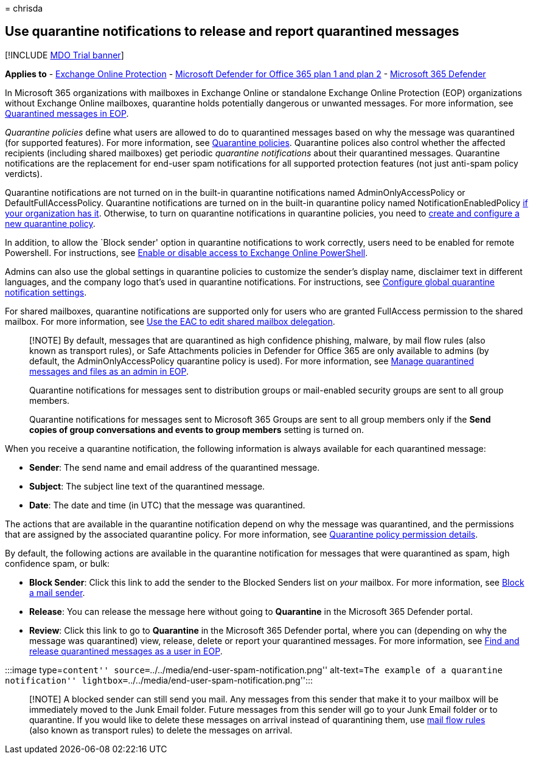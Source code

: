 = 
chrisda

== Use quarantine notifications to release and report quarantined messages

{empty}[!INCLUDE link:../includes/mdo-trial-banner.md[MDO Trial banner]]

*Applies to* - link:eop-about.md[Exchange Online Protection] -
link:defender-for-office-365.md[Microsoft Defender for Office 365 plan 1
and plan 2] - link:../defender/microsoft-365-defender.md[Microsoft 365
Defender]

In Microsoft 365 organizations with mailboxes in Exchange Online or
standalone Exchange Online Protection (EOP) organizations without
Exchange Online mailboxes, quarantine holds potentially dangerous or
unwanted messages. For more information, see
link:quarantine-about.md[Quarantined messages in EOP].

_Quarantine policies_ define what users are allowed to do to quarantined
messages based on why the message was quarantined (for supported
features). For more information, see
link:quarantine-policies.md[Quarantine policies]. Quarantine polices
also control whether the affected recipients (including shared
mailboxes) get periodic _quarantine notifications_ about their
quarantined messages. Quarantine notifications are the replacement for
end-user spam notifications for all supported protection features (not
just anti-spam policy verdicts).

Quarantine notifications are not turned on in the built-in quarantine
notifications named AdminOnlyAccessPolicy or DefaultFullAccessPolicy.
Quarantine notifications are turned on in the built-in quarantine policy
named NotificationEnabledPolicy
link:quarantine-policies.md#full-access-permissions-and-quarantine-notifications[if
your organization has it]. Otherwise, to turn on quarantine
notifications in quarantine policies, you need to
link:quarantine-policies.md#step-1-create-quarantine-policies-in-the-microsoft-365-defender-portal[create
and configure a new quarantine policy].

In addition, to allow the `Block sender' option in quarantine
notifications to work correctly, users need to be enabled for remote
Powershell. For instructions, see
link:/powershell/exchange/disable-access-to-exchange-online-powershell[Enable
or disable access to Exchange Online PowerShell].

Admins can also use the global settings in quarantine policies to
customize the sender’s display name, disclaimer text in different
languages, and the company logo that’s used in quarantine notifications.
For instructions, see
link:quarantine-policies.md#configure-global-quarantine-notification-settings-in-the-microsoft-365-defender-portal[Configure
global quarantine notification settings].

For shared mailboxes, quarantine notifications are supported only for
users who are granted FullAccess permission to the shared mailbox. For
more information, see
link:/Exchange/collaboration-exo/shared-mailboxes#use-the-eac-to-edit-shared-mailbox-delegation[Use
the EAC to edit shared mailbox delegation].

____
[!NOTE] By default, messages that are quarantined as high confidence
phishing, malware, by mail flow rules (also known as transport rules),
or Safe Attachments policies in Defender for Office 365 are only
available to admins (by default, the AdminOnlyAccessPolicy quarantine
policy is used). For more information, see
link:quarantine-admin-manage-messages-files.md[Manage quarantined
messages and files as an admin in EOP].

Quarantine notifications for messages sent to distribution groups or
mail-enabled security groups are sent to all group members.

Quarantine notifications for messages sent to Microsoft 365 Groups are
sent to all group members only if the *Send copies of group
conversations and events to group members* setting is turned on.
____

When you receive a quarantine notification, the following information is
always available for each quarantined message:

* *Sender*: The send name and email address of the quarantined message.
* *Subject*: The subject line text of the quarantined message.
* *Date*: The date and time (in UTC) that the message was quarantined.

The actions that are available in the quarantine notification depend on
why the message was quarantined, and the permissions that are assigned
by the associated quarantine policy. For more information, see
link:quarantine-policies.md#quarantine-policy-permission-details[Quarantine
policy permission details].

By default, the following actions are available in the quarantine
notification for messages that were quarantined as spam, high confidence
spam, or bulk:

* *Block Sender*: Click this link to add the sender to the Blocked
Senders list on _your_ mailbox. For more information, see
https://support.microsoft.com/office/b29fd867-cac9-40d8-aed1-659e06a706e4[Block
a mail sender].
* *Release*: You can release the message here without going to
*Quarantine* in the Microsoft 365 Defender portal.
* *Review*: Click this link to go to *Quarantine* in the Microsoft 365
Defender portal, where you can (depending on why the message was
quarantined) view, release, delete or report your quarantined messages.
For more information, see link:quarantine-end-user.md[Find and release
quarantined messages as a user in EOP].

:::image type=``content''
source=``../../media/end-user-spam-notification.png'' alt-text=``The
example of a quarantine notification''
lightbox=``../../media/end-user-spam-notification.png'':::

____
[!NOTE] A blocked sender can still send you mail. Any messages from this
sender that make it to your mailbox will be immediately moved to the
Junk Email folder. Future messages from this sender will go to your Junk
Email folder or to quarantine. If you would like to delete these
messages on arrival instead of quarantining them, use
link:/exchange/security-and-compliance/mail-flow-rules/mail-flow-rules[mail
flow rules] (also known as transport rules) to delete the messages on
arrival.
____
